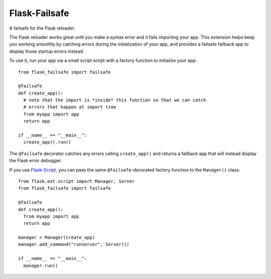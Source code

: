 Flask-Failsafe
==============

A failsafe for the Flask reloader.

The Flask reloader works great until you make a syntax error and it fails
importing your app. This extension helps keep you working smoothly by catching
errors during the initialization of your app, and provides a failsafe fallback
app to display those startup errors instead.

To use it, run your app via a small script script with a factory function to
initialize your app::

  from flask_failsafe import failsafe

  @failsafe
  def create_app():
    # note that the import is *inside* this function so that we can catch
    # errors that happen at import time
    from myapp import app
    return app

  if __name__ == "__main__":
    create_app().run()


The ``@failsafe`` decorator catches any errors calling ``create_app()`` and
returns a fallback app that will instead display the Flask error debugger.

If you use `Flask-Script <http://flask-script.readthedocs.org>`_, you can pass
the same ``@failsafe``-decorated factory function to the ``Manager()`` class::

  from flask.ext.script import Manager, Server
  from flask_failsafe import failsafe

  @failsafe
  def create_app():
    from myapp import app
    return app

  manager = Manager(create_app)
  manager.add_command("runserver", Server())

  if __name__ == "__main__":
    manager.run()
